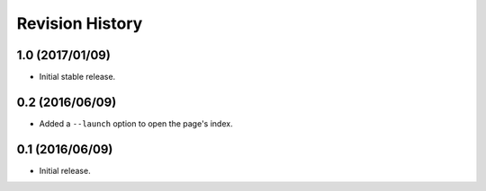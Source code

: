 Revision History
================

1.0 (2017/01/09)
----------------

-  Initial stable release.

0.2 (2016/06/09)
----------------

-  Added a ``--launch`` option to open the page's index.

0.1 (2016/06/09)
----------------

-  Initial release.
